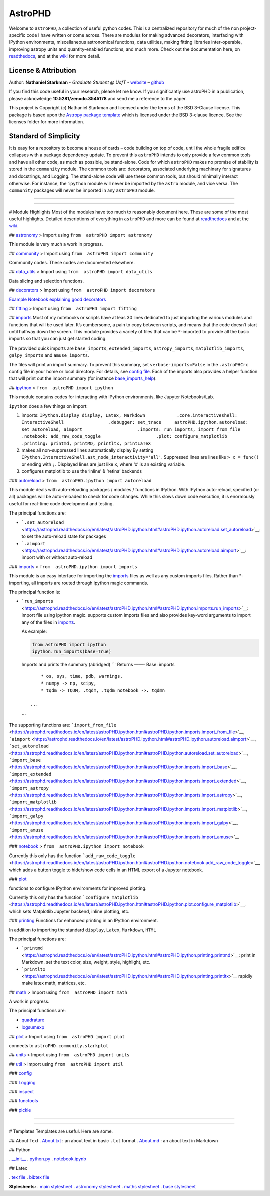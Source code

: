AstroPHD
========

.. container::

   |astropy| |Build Status| |Documentation Status| |License| |Code
   style: black|

Welcome to ``astroPHD``, a collection of useful python codes. This is a
centralized repository for much of the non project-specific code I have
written or come across. There are modules for making advanced
decorators, interfacing with IPython environments, miscellaneous
astronomical functions, data utilities, making fitting libraries
inter-operable, improving astropy units and quantity-enabled functions,
and much more. Check out the documentation here, on
`readthedocs <https://readthedocs.org/projects/astrophd/badge/?version=latest>`__,
and at the `wiki <https://github.com/nstarman/astroPHD/wiki>`__ for more
detail.


License & Attribution
---------------------

Author: **Nathaniel Starkman** - *Graduate Student @ UofT* -
`website <http://www.astro.utoronto.ca/~starkman/>`__ –
`github <https://github.com/nstarman>`__

If you find this code useful in your research, please let me know. If
you significantly use astroPHD in a publication, please acknowledge
**10.5281/zenodo.3545178** and send me a reference to the paper.

This project is Copyright (c) Nathaniel Starkman and licensed under
the terms of the BSD 3-Clause license. This package is based upon
the `Astropy package template <https://github.com/astropy/package-template>`_
which is licensed under the BSD 3-clause licence. See the licenses folder for
more information.


Standard of Simplicity
----------------------

It is easy for a repository to become a house of cards – code building
on top of code, until the whole fragile edifice collapses with a package
dependency update. To prevent this ``astroPHD`` intends to only provide
a few common tools and have all other code, as much as possible, be
stand-alone. Code for which ``astroPHD`` makes no promise of stability
is stored in the ``community`` module. The common tools are: decorators,
associated underlying machinary for signatures and docstrings, and
Logging. The stand-alone code will use these common tools, but should
minimally interact otherwise. For instance, the ``ipython`` module will
never be imported by the ``astro`` module, and vice versa. The
``community`` packages will never be imported in any ``astroPHD``
module.

--------------

--------------

# Module Highlights Most of the modules have too much to reasonably
document here. These are some of the most useful highlights. Detailed
descriptions of everything in ``astroPHD`` and more can be found at
`readthedocs <https://readthedocs.org/projects/astrophd/badge/?version=latest>`__
and at the `wiki <https://github.com/nstarman/astroPHD/wiki>`__.

##
`astronomy <https://astrophd.readthedocs.io/en/latest/astroPHD.astronomy.html#astrophd-astronomy-package>`__
> Import using ``from  astroPHD import astronomy``

This module is very much a work in progress.

##
`community <https://astrophd.readthedocs.io/en/latest/astroPHD.community.html#astrophd-community-package>`__
> Import using ``from  astroPHD import community``

Community codes. These codes are documented elsewhere.

##
`data_utils <https://astrophd.readthedocs.io/en/latest/astroPHD.data_utils.html#astrophd-data-utils-package>`__
> Import using ``from  astroPHD import data_utils``

Data slicing and selection functions.

##
`decorators <https://astrophd.readthedocs.io/en/latest/astroPHD.decorators.html#astrophd-decorators-package>`__
> Import using ``from  astroPHD import decorators``

`Example Notebook explaining good
decorators <examples/making_decorators.ipynb>`__

##
`fitting <https://astrophd.readthedocs.io/en/latest/astroPHD.fitting.html#astrophd-fitting-package>`__
> Import using ``from  astroPHD import fitting``

##
`imports <https://astrophd.readthedocs.io/en/latest/astroPHD.imports.html#astrophd-imports-package>`__
Most of my notebooks or scripts have at leas 30 lines dedicated to just
importing the various modules and functions that will be used later.
It’s cumbersome, a pain to copy between scripts, and means that the code
doesn’t start until halfway down the screen. This module provides a
variety of files that can be ``*``-imported to provide all the basic
imports so that you can just get started coding.

The provided quick imports are ``base_imports``, ``extended_imports``,
``astropy_imports``, ``matplotlib_imports``, ``galpy_imports`` and
``amuse_imports``.

The files will print an import summary. To prevent this summary, set
``verbose-imports=False`` in the ``.astroPHCrc`` config file in your
home or local directory. For details, see `config
file <#config-file>`__. Each of the imports also provides a helper
function that will print out the import summary (for instance
`base_imports_help <https://astrophd.readthedocs.io/en/latest/astroPHD.imports.html#astroPHD.imports.base.base_imports_help>`__).

##
`ipython <https://astrophd.readthedocs.io/en/latest/astroPHD.ipython.html#astrophd-ipython-package>`__
> ``from  astroPHD import ipython``

This module contains codes for interacting with IPython environments,
like Jupyter Notebooks/Lab.

``ipython`` does a few things on import:

1. imports:
   ``IPython.display display, Latex, Markdown            .core.interactiveshell: InteractiveShell                 .debugger: set_trace     astroPHD.ipython.autoreload: set_autoreload, aimport                     .imports: run_imports, import_from_file                     .notebook: add_raw_code_toggle                     .plot: configure_matplotlib                     .printing: printmd, printMD, printltx, printLaTeX``

2. makes all non-suppressed lines automatically display By setting
   ``IPython.InteractiveShell.ast_node_interactivity='all'``. Suppressed
   lines are lines like ``> x = func()`` or ending with ``;``. Displayed
   lines are just like ``x``, where ‘x’ is an existing variable.

3. configures matplotlib to use the ‘inline’ & ‘retina’ backends

###
`autoreload <https://astrophd.readthedocs.io/en/latest/astroPHD.ipython.html#module-astroPHD.ipython.autoreload>`__
> ``from  astroPHD.ipython import autoreload``

This module deals with auto-reloading packages / modules / functions in
IPython. With IPython auto-reload, specified (or all) packages will be
auto-reloaded to check for code changes. While this slows down code
execution, it is enormously useful for real-time code development and
testing.

The principal functions are:

-  ```.set_autoreload`` <https://astrophd.readthedocs.io/en/latest/astroPHD.ipython.html#astroPHD.ipython.autoreload.set_autoreload>`__:
   to set the auto-reload state for packages

-  ```.aimport`` <https://astrophd.readthedocs.io/en/latest/astroPHD.ipython.html#astroPHD.ipython.autoreload.aimport>`__:
   import with or without auto-reload

###
`imports <https://astrophd.readthedocs.io/en/latest/astroPHD.ipython.html#module-astroPHD.ipython.imports>`__
> ``from  astroPHD.ipython import imports``

This module is an easy interface for importing the
`imports <#imports>`__ files as well as any custom imports files. Rather
than \*-importing, all imports are routed through ipython magic
commands.

The principal function is:

-  ```run_imports`` <https://astrophd.readthedocs.io/en/latest/astroPHD.ipython.html#astroPHD.ipython.imports.run_imports>`__:
   import file using ipython magic. supports custom imports files and
   also provides key-word arguments to import any of the files in
   `imports <#imports>`__.

   As example:

   .. code:: python

      from astroPHD import ipython
      ipython.run_imports(base=True)

   Imports and prints the summary (abridged) \``\` Returns ——- Base:
   imports

   ::

            * os, sys, time, pdb, warnings,
            * numpy -> np, scipy,
            * tqdm -> TQDM, .tqdm, .tqdm_notebook ->. tqdmn

        ...

   \``\`

The supporting functions are:
```import_from_file`` <https://astrophd.readthedocs.io/en/latest/astroPHD.ipython.html#astroPHD.ipython.imports.import_from_file>`__,
```aimport`` <https://astrophd.readthedocs.io/en/latest/astroPHD.ipython.html#astroPHD.ipython.autoreload.aimport>`__,
```set_autoreload`` <https://astrophd.readthedocs.io/en/latest/astroPHD.ipython.html#astroPHD.ipython.autoreload.set_autoreload>`__,
```import_base`` <https://astrophd.readthedocs.io/en/latest/astroPHD.ipython.html#astroPHD.ipython.imports.import_base>`__,
```import_extended`` <https://astrophd.readthedocs.io/en/latest/astroPHD.ipython.html#astroPHD.ipython.imports.import_extended>`__,
```import_astropy`` <https://astrophd.readthedocs.io/en/latest/astroPHD.ipython.html#astroPHD.ipython.imports.import_astropy>`__,
```import_matplotlib`` <https://astrophd.readthedocs.io/en/latest/astroPHD.ipython.html#astroPHD.ipython.imports.import_matplotlib>`__,
```import_galpy`` <https://astrophd.readthedocs.io/en/latest/astroPHD.ipython.html#astroPHD.ipython.imports.import_galpy>`__,
```import_amuse`` <https://astrophd.readthedocs.io/en/latest/astroPHD.ipython.html#astroPHD.ipython.imports.import_amuse>`__

###
`notebook <https://astrophd.readthedocs.io/en/latest/astroPHD.ipython.html#astroPHD.ipython.notebook>`__
> ``from  astroPHD.ipython import notebook``

Currently this only has the function
```add_raw_code_toggle`` <https://astrophd.readthedocs.io/en/latest/astroPHD.ipython.html#astroPHD.ipython.notebook.add_raw_code_toggle>`__,
which adds a button toggle to hide/show code cells in an HTML export of
a Jupyter notebook.

###
`plot <https://astrophd.readthedocs.io/en/latest/astroPHD.ipython.html#astroPHD.ipython.plot>`__

functions to configure IPython environments for improved plotting.

Currently this only has the function
```configure_matplotlib`` <https://astrophd.readthedocs.io/en/latest/astroPHD.ipython.html#astroPHD.ipython.plot.configure_matplotlib>`__,
which sets Matplotlib Jupyter backend, inline plotting, etc.

###
`printing <https://astrophd.readthedocs.io/en/latest/astroPHD.ipython.html#astroPHD.ipython.printing>`__
Functions for enhanced printing in an IPython environment.

In addition to importing the standard ``display``, ``Latex``,
``Markdown``, ``HTML``

The principal functions are:

-  ```printmd`` <https://astrophd.readthedocs.io/en/latest/astroPHD.ipython.html#astroPHD.ipython.printing.printmd>`__:
   print in Markdown. set the text color, size, weight, style,
   highlight, etc.

-  ```printltx`` <https://astrophd.readthedocs.io/en/latest/astroPHD.ipython.html#astroPHD.ipython.printing.printltx>`__
   rapidly make latex math, matrices, etc.

##
`math <https://astrophd.readthedocs.io/en/latest/astroPHD.imports.html#astrophd-imports-package>`__
> Import using ``from  astroPHD import math``

A work in progress.

The principal functions are:

-  `quadrature <https://astrophd.readthedocs.io/en/latest/astroPHD.math.html#astroPHD.math.math.quadrature>`__

-  `logsumexp <https://astrophd.readthedocs.io/en/latest/astroPHD.math.html#astroPHD.math.math.quadrature>`__

##
`plot <https://astrophd.readthedocs.io/en/latest/astroPHD.imports.html#astrophd-imports-package>`__
> Import using ``from  astroPHD import plot``

connects to ``astroPHD.community.starkplot``

##
`units <https://astrophd.readthedocs.io/en/latest/astroPHD.imports.html#astrophd-imports-package>`__
> Import using ``from  astroPHD import units``

##
`util <https://astrophd.readthedocs.io/en/latest/astroPHD.imports.html#astrophd-imports-package>`__
> Import using ``from  astroPHD import util``

###
`config <https://astrophd.readthedocs.io/en/latest/astroPHD.util.html#module-astroPHD.util.config>`__

###
`Logging <https://astrophd.readthedocs.io/en/latest/astroPHD.util.logging.html#astrophd-util-logging-package>`__

###
`inspect <https://astrophd.readthedocs.io/en/latest/astroPHD.util.inspect.html#astrophd-util-inspect-package>`__

###
`functools <https://astrophd.readthedocs.io/en/latest/astroPHD.util.html#module-astroPHD.util.functools>`__

###
`pickle <https://astrophd.readthedocs.io/en/latest/astroPHD.util.html#module-astroPHD.util.pickle>`__

--------------

--------------

# Templates Templates are useful. Here are some.

## About Text . `About.txt <templates/ABOUT/ABOUT.txt>`__ : an about
text in basic ``.txt`` format . `About.md <templates/ABOUT/ABOUT.md>`__
: an about text in Markdown

## Python

. `\__init_\_ <templates/python/__init__.py>`__ .
`python.py <templates/python/python.py>`__ .
`notebook.ipynb <templates/python/notebook.ipynb>`__

## Latex

. `tex file <templates/latex/main.tex>`__ . `bibtex
file <templates/latex/main.bib>`__

**Stylesheets:** . `main stylesheet <templates/latex/util/main.cls>`__ .
`astronomy stylesheet <templates/latex/util/astronomy.cls>`__ . `maths
stylesheet <templates/latex/util/maths.cls>`__ . `base
stylesheet <templates/latex/util/base.cls>`__

.. |astropy| image:: http://img.shields.io/badge/powered%20by-AstroPy-orange.svg?style=flat
   :target: http://www.astropy.org/
.. |Build Status| image:: https://travis-ci.org/nstarman/astroPHD.svg?branch=master
   :target: https://travis-ci.org/nstarman/astroPHD
.. |Documentation Status| image:: https://readthedocs.org/projects/astrophd/badge/?version=latest
   :target: https://astrophd.readthedocs.io/en/latest/?badge=latest
.. |License| image:: https://img.shields.io/badge/License-BSD%203--Clause-blue.svg
   :target: https://opensource.org/licenses/BSD-3-Clause
.. |Code style: black| image:: https://img.shields.io/badge/code%20style-black-000000.svg
   :target: https://github.com/psf/black
.. |DOI| image:: https://zenodo.org/badge/DOI/10.5281/zenodo.3545178.svg
   :target: https://doi.org/10.5281/zenodo.3545178
